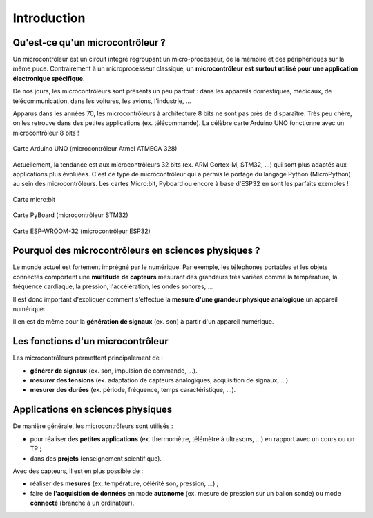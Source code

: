 ============
Introduction
============

Qu'est-ce qu'un microcontrôleur ?
=================================

Un microcontrôleur est un circuit intégré regroupant un micro-processeur, de la mémoire et des périphériques sur la même puce. Contrairement à un microprocesseur classique, un **microcontrôleur est surtout utilisé pour une application électronique spécifique**.

De nos jours, les microcontrôleurs sont présents un peu partout : dans les appareils domestiques, médicaux, de télécommunication, dans les voitures, les avions, l'industrie, ... 

Apparus dans les années 70, les microcontrôleurs à architecture 8 bits ne sont pas près de disparaître. Très peu chère, on les retrouve dans des petites applications (ex. télécommande). La célèbre carte Arduino UNO fonctionne avec un microcontrôleur 8 bits !

.. figure:: images/Arduino_Uno_rev3_wikipedia.jpg
   :width: 800
   :height: 533
   :scale: 50 %
   :alt: 
   :align: center
   
   Carte Arduino UNO (microcontrôleur Atmel ATMEGA 328)

Actuellement, la tendance est aux microcontrôleurs 32 bits (ex. ARM Cortex-M, STM32, ...) qui sont plus adaptés aux applications plus évoluées. C'est ce type de microcontrôleur qui a permis le portage du langage Python (MicroPython) au sein des microcontrôleurs. Les cartes Micro:bit, Pyboard ou encore à base d'ESP32 en sont les parfaits exemples !

.. figure:: images/microbit_flickr.jpg
   :width: 800
   :height: 532
   :scale: 50 %
   :alt: 
   :align: center
   
   Carte micro:bit

.. figure:: images/pyboard.jpg
   :width: 500
   :height: 500
   :scale: 70 %
   :alt: 
   :align: center
   
   Carte PyBoard (microcontrôleur STM32)

.. figure:: images/ESP-WROOM-32_Dev_Board.jpg
   :width: 625
   :height: 480
   :scale: 50 %
   :alt: 
   :align: center
   
   Carte ESP-WROOM-32 (microcontrôleur ESP32)


Pourquoi des microcontrôleurs en sciences physiques ?
=====================================================

Le monde actuel est fortement imprégné par le numérique. Par exemple, les téléphones portables et les objets connectés comportent une **multitude de capteurs** mesurant des grandeurs très variées comme la température, la fréquence cardiaque, la pression, l'accélération, les ondes sonores, ...

Il est donc important d'expliquer comment s'effectue la **mesure d'une grandeur physique analogique** un appareil numérique.

Il en est de même pour la **génération de signaux** (ex. son) à partir d'un appareil numérique.



Les fonctions d'un microcontrôleur
==================================

Les microcontrôleurs permettent principalement de :

* **générer de signaux** (ex. son, impulsion de commande, ...).

* **mesurer des tensions** (ex. adaptation de capteurs analogiques, acquisition de signaux,   ...).

* **mesurer des durées** (ex. période, fréquence, temps caractéristique, ...).


Applications en sciences physiques
==================================

De manière générale, les microcontrôleurs sont utilisés :

* pour réaliser des **petites applications** (ex. thermomètre, télémètre à ultrasons, ...) en rapport avec un cours ou un TP ;

* dans des **projets** (enseignement scientifique).


Avec des capteurs, il est en plus possible de :

* réaliser des **mesures** (ex. température, célérité son, pression, ...) ;

* faire de **l'acquisition de données** en mode **autonome** (ex. mesure de pression sur un ballon sonde) ou mode **connecté** (branché à un ordinateur).









